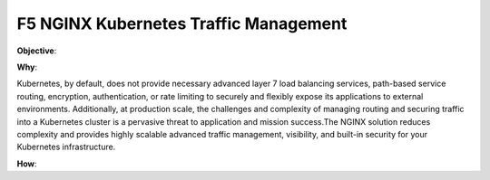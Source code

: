 F5 NGINX Kubernetes Traffic Management
======================================

**Objective**: 

**Why**: 

Kubernetes, by default, does not provide necessary advanced layer 7 load balancing services, path-based service routing, encryption, authentication, or rate limiting to securely and flexibly  expose its applications to external environments. Additionally,  at production scale, the challenges and complexity of managing routing and securing traffic into a Kubernetes cluster is a pervasive threat to application and mission success.The NGINX  solution reduces complexity and provides highly scalable advanced traffic management, visibility,  and built-in  security for your Kubernetes infrastructure. 

**How**: